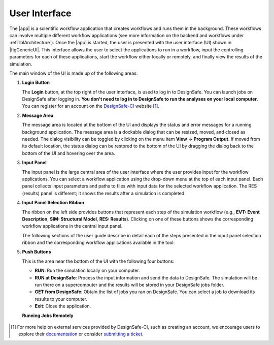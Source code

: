 .. _lbl-usage:

**************
User Interface
**************


The |app| is a scientific workflow application that creates workflows and runs them in the background. These workflows can involve multiple different workflow applications (see more information on the backend and workflows under :ref:`lblArchitecture`). Once the |app| is started, the user is presented with the user interface (UI) shown in |figGenericUI|. This interface allows the user to select the applications to run in a workflow, input the controlling parameters for each of these applications, start the workflow either locally or
remotely, and finally view the results of the simulation.

.. only:: quoFEM_app

   .. _figGenericUI-quoFEM:

   .. figure:: figures/quoFEMPanel.png
	   :align: center
	   :figclass: align-center

	   The |app| user interface.

.. only:: PBE_app

   .. _figGenericUI-PBE:
    
   .. figure:: figures/pbePanel.png
      :align: center
      :figclass: align-center
 
      The |app| user interface.


.. only:: EEUQ_app

   .. _figGenericUI-EE:

   .. figure:: figures/eePanel.png
      :align: center
      :figclass: align-center

      The |app| user interface.


.. only:: WEUQ_app

   .. _figGenericUI-WE:

   .. figure:: figures/wePanel.png
      :align: center
      :figclass: align-center

      The |app| user interface.


.. only:: Hydro

   .. _figGenericUI-HydroUQ:

   .. figure:: figures/HydroPanel_MPM.png
	   :align: center
	   :figclass: align-center

	   The |app| user interface.


.. only:: R2D_app

	  
   .. _figGenericUI-R2D:

   .. figure:: figures/R2DPanel.png
	   :align: center
	   :figclass: align-center

	   The |app| user interface.

The main window of the UI is made up of the following areas:

#. **Login Button**

   | The **Login** button, at the top right of the user interface, is used to log in to DesignSafe. You can launch jobs on DesignSafe after logging in. **You don't need to log in to DesignSafe to run the analyses on your local computer**. You can register for an account on the `DesignSafe-CI <https://www.designsafe-ci.org/account/register>`_ website [#]_.

#. **Message Area**

   | The message area is located at the bottom of the UI and displays the status and error messages for a running background application. The message area is a dockable dialog that can be resized, moved, and closed as needed. The dialog visibility can be toggled by clicking on the menu item **View** -> **Program Output**. If moved from its default location, the status dialog can be restored to the bottom of the UI by dragging the dialog back to the bottom of the UI and hovering over the area.
   
#. **Input Panel**

   | The input panel is the large central area of the user interface where the user provides input for the workflow applications. You can select a workflow application using the drop-down menu at the top of each input panel. Each panel collects input parameters and paths to files with input data for the selected workflow application. The RES (results) panel is different; it shows the results after a simulation is completed.


#. **Input Panel Selection Ribbon**

   | The ribbon on the left side provides buttons that represent each step of the simulation workflow (e.g., **EVT: Event Description**, **SIM: Structural Model**, **RES: Results**). Clicking on one of these buttons shows the corresponding workflow applications in the central input panel.

   The following sections of the user guide describe in detail each of the steps presented in the input panel selection ribbon and the corresponding workflow applications available in the tool:

   .. toctree-filt::
      :maxdepth: 1

      :R2D:R2DTool/VIZ
      :R2D:R2DTool/GI
      :R2D:R2DTool/HAZ
      :R2D:R2DTool/ASD
      :R2D:R2DTool/HTA
      :R2D:R2DTool/MOD
      :R2D:R2DTool/ANA
      :R2D:R2DTool/DL
	  :R2D:R2DTool/SP
      UQ
      :EEUQ:GI
      :WEUQ:GI
      :PBE:GI
      :EEUQ:SIM
      :WEUQ:SIM
      :PBE:SIM
      :wind:Assets
      :EEUQ:earthquake/earthquakeEvents.rst
      :PBE:earthquake/earthquakeEvents.rst
      :WEUQ:wind/WindEvents
      :WEUQ:FEM
      :EEUQ:FEM
      :PBE:FEM
      :quoFEM:quoFEM/FEM
      :Hydro:GI
      :Hydro:SIM
      :Hydro:hydro/EVT
      :Hydro:FEM
      RV
      :Hydro:response/EDP
      :EEUQ:response/EDP
      :WEUQ:response/EDP
      :quoFEM:quoFEM/QuantitiesOfInterest
      :PBE:PBE/DL
      :PBE:PBE/performance
      :EEUQ:response/resEE
      :WEUQ:response/resEE
      :quoFEM:quoFEM/resQUO
      :PBE:PBE/resPBE
      :R2D:R2DTool/RES
      :Hydro:hydro/resHydro

   
#. **Push Buttons**

   | This is the area near the bottom of the UI with the following four buttons:

   * **RUN**: Run the simulation locally on your computer.
   * **RUN at DesignSafe**: Process the input information and send the data to DesignSafe. The simulation will be run there on a supercomputer and the results will be stored in your DesignSafe jobs folder.
   * **GET from DesignSafe**: Obtain the list of jobs you ran on DesignSafe. You can select a job to download its results to your computer.
   * **Exit**: Close the application.


   **Running Jobs Remotely**

     .. only:: notR2D

       Clicking on the **RUN at DesignSafe** button will show the remote job submission dialog shown below (:numref:`figRemJobPanel-notR2D`)

      .. _figRemJobPanel-notR2D:

      .. figure:: figures/RemoteJobPanel_sWHALE.png
            :align: center
            :scale: 25%
            :figclass: align-center

            Remote job submission dialog.

      .. only:: R2D_app

        Clicking on the **RUN at DesignSafe** button will show the remote job submission dialog shown below (:numref:`figRemJobPanel-R2D`)

        .. _figRemJobPanel-R2D:

        .. figure:: figures/RemoteJobPanel_rWHALE.png
              :align: center
              :figclass: align-center

              Remote job submission dialog.

      Descriptions and guidelines for each input are given below:

      * **Job Name**: An easy-to-remember and meaningful name to differentiate this job from others.

      * **Number of Nodes**: Number of compute nodes requested. Each node includes several cores and each core can run one thread of a parallel calculation.


      .. note:: The number of nodes requested affects the time it takes for the job to start. Jobs are queued by a so-called scheduler on the supercomputer that optimizes its performance. Jobs that use 1-2 nodes typically start almost immediately, while a larger number of nodes (e.g., more than 10) may stay in the queue for several hours.

      * **Number of processes per Node**: Number of processors that will be utilized on each node. It is advantageous to use all available processors of a node when the memory demand of a job is small. When a job is memory intensive, e.g., large finite element models, utilizing all available processors may overwhelm the memory cache of a core and the computation will slow down. Currently, the maximum number of processors is 48 and the minimum is 1.

      .. only:: R2D_app

         * **Number of Buildings per Task**: Number of buildings per task.

	      .. note:: Tasks will run in parallel on their own processors. The number of tasks is equal to the number of nodes multiplied by the number of processes per node. Since it takes time to assign buildings to a task and spool up the computation, it may be advantageous to assign a batch of buildings to a task when the individual building analyses are expected to have a short runtime. A good approach is to estimate the total number of buildings to be analyzed and then select the **Number of Nodes**, **Number of processors per Node**, and **Number of Buildings per Task** so that the buildings can be strategically distributed across all processors. This is so that all processors are effectively utilized and do not sit idle.

         * **Save Intermediate Results**: Save intermediate results to a compressed folder. This is only recommended for debugging purposes because intermediate results will use a substantial amount of disk space.

         * **Max Run Time**: The maximum time a job will run on the DesignSafe computer, in the format of Hours:Min:Sec. The job will be terminated, and the intermediate results will be lost if the run time exceeds this threshold. The maximum runtime allowed for a job on DesignSafe is 48 hours.


      .. note:: You can check the status of a remote run by clicking on the **GET from DesignSafe** button. If the analysis status shows FAILED,  log into your DesignSafe account to view the detailed output of the run. First, log in with your credentials on the `DesignSafe <https://www.designsafe-ci.org/help/new-ticket/>`_ webpage. Next, use the menu to navigate to **Workspace** -> **Tools & Applications** -> **Job Status** and then select a job and click on **More info** to view the status of that job.

.. only:: R2D_app

   6. **Main Menu**

      | The main menu, which contains the typical pull-down options found in almost all desktop applications, contains three additional options **Examples**, **Tools** and **GIS Map**. The **Examples** pull-down provides a way to download and then load the examples described in this manual. The **Tools** (See :ref:`r2d-tools`) pull-down provides many options for generating inputs and additional attributes for the various input widgets of the tool, e.g. a user can use the Ground motion selection tool to create a set of ground motions using OpenSHA, PEER, etc., which can be subsequently used in the **HAZ** part of the workflow. The **GIS Map** pulldown provides access to the standard **QGIS** options, e.g. adding layers, maps, and plugins.

      .. include:: R2DTool/tools.rst
      

.. [#] For more help on external services provided by DesignSafe-CI, such as creating an account, we encourage users to explore their `documentation <https://www.designsafe-ci.org/rw/user-guides/>`_ or consider `submitting a ticket <https://www.designsafe-ci.org/help/new-ticket/>`_.

.. only:: quoFEM_app

   **Overview of User Interface**
   
   Recorded in tool training, 2022 (From 21:14 to 26:58)

   .. raw:: html

      <div style="text-align: center;">
         <iframe src="https://www.youtube.com/embed/5oWEAiC12Dg?start=1274" width="560" height="315" frameborder="5" allowfullscreen="allowfullscreen"></iframe>
      </div>
    
   .. raw:: html

      <p><br>Click to replay the video from <a href="javascript:window.location.reload(true);">21:14</a>. Please note there were minor changes in the user interface since it is recorded.</p>

   
   Click here to watch :ref:`lbl-usageVideo`
